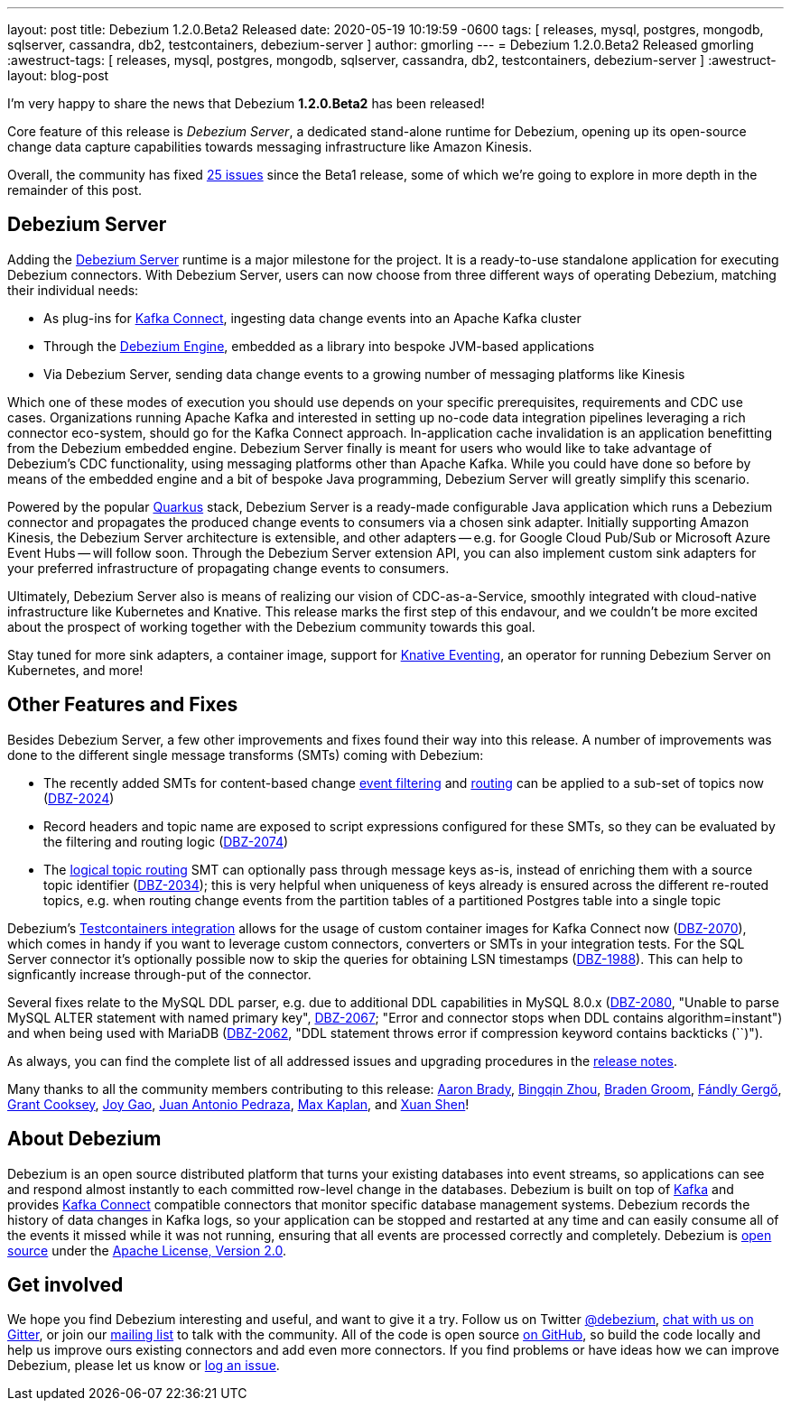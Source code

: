 ---
layout: post
title:  Debezium 1.2.0.Beta2 Released
date:   2020-05-19 10:19:59 -0600
tags: [ releases, mysql, postgres, mongodb, sqlserver, cassandra, db2, testcontainers, debezium-server ]
author: gmorling
---
= Debezium 1.2.0.Beta2 Released
gmorling
:awestruct-tags: [ releases, mysql, postgres, mongodb, sqlserver, cassandra, db2, testcontainers, debezium-server ]
:awestruct-layout: blog-post

I'm very happy to share the news that Debezium *1.2.0.Beta2* has been released!

Core feature of this release is _Debezium Server_,
a dedicated stand-alone runtime for Debezium, opening up its open-source change data capture capabilities towards messaging infrastructure like Amazon Kinesis.

Overall, the community has fixed https://issues.redhat.com/issues/?jql=project%20%3D%20DBZ%20AND%20fixVersion%20%3D%201.2.0.Beta2%20ORDER%20BY%20issuetype%20DESC[25 issues] since the Beta1 release,
some of which we're going to explore in more depth in the remainder of this post.

== Debezium Server

Adding the link:/documentation/reference/operations/debezium-server.html[Debezium Server] runtime is a major milestone for the project.
It is a ready-to-use standalone application for executing Debezium connectors.
With Debezium Server, users can now choose from three different ways of operating Debezium,
matching their individual needs:

* As plug-ins for https://kafka.apache.org/documentation/#connect[Kafka Connect], ingesting data change events into an Apache Kafka cluster
* Through the link:/documentation/reference/development/engine.html[Debezium Engine], embedded as a library into bespoke JVM-based applications
* Via Debezium Server, sending data change events to a growing number of messaging platforms like Kinesis

Which one of these modes of execution you should use depends on your specific prerequisites, requirements and CDC use cases.
Organizations running Apache Kafka and interested in setting up no-code data integration pipelines leveraging a rich connector eco-system, should go for the Kafka Connect approach.
In-application cache invalidation is an application benefitting from the Debezium embedded engine.
Debezium Server finally is meant for users who would like to take advantage of Debezium's CDC functionality,
using messaging platforms other than Apache Kafka.
While you could have done so before by means of the embedded engine and a bit of bespoke Java programming,
Debezium Server will greatly simplify this scenario.

Powered by the popular https://quarkus.io/[Quarkus] stack,
Debezium Server is a ready-made configurable Java application which runs a Debezium connector and propagates the produced change events to consumers via a chosen sink adapter.
Initially supporting Amazon Kinesis, the Debezium Server architecture is extensible,
and other adapters -- e.g. for Google Cloud Pub/Sub or Microsoft Azure Event Hubs --
will follow soon.
Through the Debezium Server extension API, you can also implement custom sink adapters for your preferred infrastructure of propagating change events to consumers.

Ultimately, Debezium Server also is means of realizing our vision of CDC-as-a-Service,
smoothly integrated with cloud-native infrastructure like Kubernetes and Knative.
This release marks the first step of this endavour, and we couldn't be more excited about the prospect of working together with the Debezium community towards this goal.

Stay tuned for more sink adapters, a container image, support for https://knative.dev/docs/eventing/[Knative Eventing], an operator for running Debezium Server on Kubernetes, and more!

== Other Features and Fixes

Besides Debezium Server, a few other improvements and fixes found their way into this release.
A number of improvements was done to the different single message transforms (SMTs) coming with Debezium:
 
* The recently added SMTs for content-based change link:/documentation/reference/configuration/filtering.html[event filtering] and link:/documentation/reference/configuration/content-based-routing.html[routing] can be applied to a sub-set of topics now (https://issues.redhat.com/browse/DBZ-2024[DBZ-2024])
* Record headers and topic name are exposed to script expressions configured for these SMTs, so they can be evaluated by the filtering and routing logic (https://issues.redhat.com/browse/DBZ-2074[DBZ-2074])
* The link:/documentation/reference/configuration/topic-routing.html[logical topic routing] SMT can optionally pass through message keys as-is, instead of enriching them with a source topic identifier (https://issues.redhat.com/browse/DBZ-2034[DBZ-2034]); this is very helpful when uniqueness of keys already is ensured across the different re-routed topics, e.g. when routing change events from the partition tables of a partitioned Postgres table into a single topic

Debezium's link:/documentation/reference/integrations/testcontainers.html[Testcontainers integration] allows for the usage of custom container images for Kafka Connect now (https://issues.redhat.com/browse/DBZ-2070[DBZ-2070]), which comes in handy if you want to leverage custom connectors, converters or SMTs in your integration tests.
For the SQL Server connector it's optionally possible now to skip the queries for obtaining LSN timestamps
(https://issues.redhat.com/browse/DBZ-1988[DBZ-1988]).
This can help to signficantly increase through-put of the connector.

Several fixes relate to the MySQL DDL parser,
e.g. due to additional DDL capabilities in MySQL 8.0.x (https://issues.redhat.com/browse/DBZ-2080[DBZ-2080], "Unable to parse MySQL ALTER statement with named primary key", https://issues.redhat.com/browse/DBZ-2067[DBZ-2067]; "Error and connector stops when DDL contains algorithm=instant") and when being used with MariaDB (https://issues.redhat.com/browse/DBZ-2062[DBZ-2062], "DDL statement throws error if compression keyword contains backticks (``)").

As always, you can find the complete list of all addressed issues and upgrading procedures in the link:/releases/1.2/release-notes/#release-1.2.0-beta2[release notes].

Many thanks to all the community members contributing to this release:
https://github.com/insom[Aaron Brady],
https://github.com/bingqinzhou[Bingqin Zhou],
https://github.com/bradengroom[Braden Groom],
https://github.com/gergof[Fándly Gergő],
https://github.com/grantcooksey[Grant Cooksey],
https://github.com/jgao54[Joy Gao],
https://github.com/jantpedraza[Juan Antonio Pedraza],
https://github.com/kaplanmaxe[Max Kaplan], and
https://github.com/crazy-2020[Xuan Shen]!

== About Debezium

Debezium is an open source distributed platform that turns your existing databases into event streams,
so applications can see and respond almost instantly to each committed row-level change in the databases.
Debezium is built on top of http://kafka.apache.org/[Kafka] and provides http://kafka.apache.org/documentation.html#connect[Kafka Connect] compatible connectors that monitor specific database management systems.
Debezium records the history of data changes in Kafka logs, so your application can be stopped and restarted at any time and can easily consume all of the events it missed while it was not running,
ensuring that all events are processed correctly and completely.
Debezium is link:/license/[open source] under the http://www.apache.org/licenses/LICENSE-2.0.html[Apache License, Version 2.0].

== Get involved

We hope you find Debezium interesting and useful, and want to give it a try.
Follow us on Twitter https://twitter.com/debezium[@debezium], https://gitter.im/debezium/user[chat with us on Gitter],
or join our https://groups.google.com/forum/#!forum/debezium[mailing list] to talk with the community.
All of the code is open source https://github.com/debezium/[on GitHub],
so build the code locally and help us improve ours existing connectors and add even more connectors.
If you find problems or have ideas how we can improve Debezium, please let us know or https://issues.redhat.com/projects/DBZ/issues/[log an issue].
